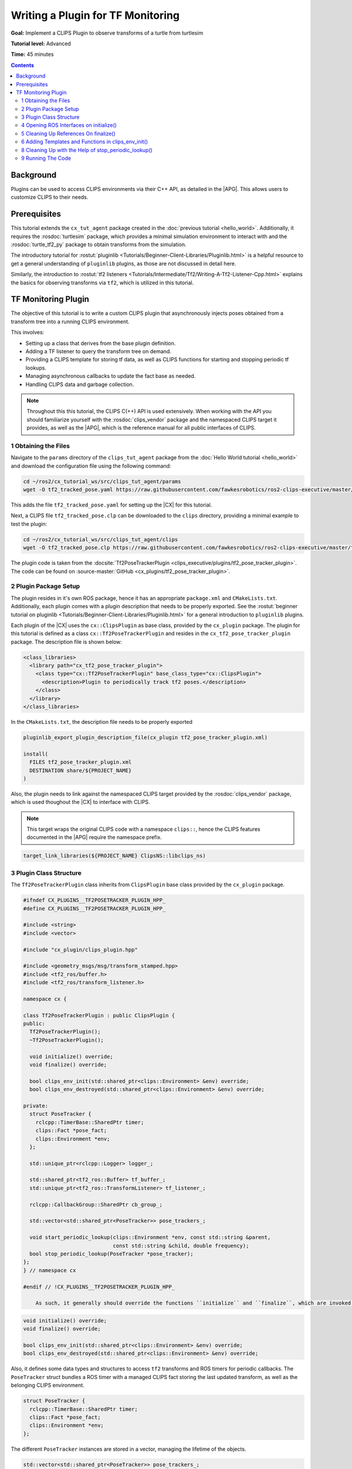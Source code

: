 Writing a Plugin for TF Monitoring
##################################

**Goal:** Implement a CLIPS Plugin to observe transforms of a turtle from turtlesim

**Tutorial level:** Advanced

**Time:** 45 minutes

.. contents:: Contents
   :depth: 2
   :local:

Background
----------

Plugins can be used to access CLIPS environments via their C++ API, as detailed in the |APG|.
This allows users to customize CLIPS to their needs.

Prerequisites
-------------

This tutorial extends the ``cx_tut_agent`` package created in the :doc:`previous tutorial <hello_world>`.
Additionally, it requires the :rosdoc:`turtlesim` package, which provides a minimal simulation environment to interact with and the :rosdoc:`turtle_tf2_py` package to obtain transforms from the simulation.

The introductory tutorial for :rostut:`pluginlib <Tutorials/Beginner-Client-Libraries/Pluginlib.html>` is a helpful resource to get a general understanding of ``pluginlib`` plugins, as those are not discussed in detail here.

Similarly, the introduction to :rostut:`tf2 listeners <Tutorials/Intermediate/Tf2/Writing-A-Tf2-Listener-Cpp.html>`  explains the basics for observing transforms via ``tf2``, which is utilized in this tutorial.

TF Monitoring Plugin
--------------------

The objective of this tutorial is to write a custom CLIPS plugin that asynchronously injects poses obtained from a transform tree into a running CLIPS environment.

This involves:

* Setting up a class that derives from the base plugin definition.
* Adding a TF listener to query the transform tree on demand.
* Providing a CLIPS template for storing tf data, as well as CLIPS functions for starting and stopping periodic tf lookups.
* Managing asynchronous callbacks to update the fact base as needed.
* Handling CLIPS data and garbage collection.

.. note::

    Throughout this this tutorial, the CLIPS C(++) API is used extensively.
    When working with the API you should familiarize yourself with the :rosdoc:`clips_vendor` package and the namespaced CLIPS target it provides, as well as the |APG|, which is the reference manual for all public interfaces of CLIPS.


1 Obtaining the Files
^^^^^^^^^^^^^^^^^^^^^

Navigate to the ``params`` directory of the ``clips_tut_agent`` package from the :doc:`Hello World tutorial <hello_world>` and download the configuration file using the following command:

.. code-block:: bash

   cd ~/ros2/cx_tutorial_ws/src/clips_tut_agent/params
   wget -O tf2_tracked_pose.yaml https://raw.githubusercontent.com/fawkesrobotics/ros2-clips-executive/master/tutorials/clips_tut_agent/params/tf2_tracked_pose.yaml

This adds the file ``tf2_tracked_pose.yaml`` for setting up the |CX| for this tutorial.

Next, a CLIPS file ``tf2_tracked_pose.clp`` can be downloaded to the ``clips`` directory, providing a minimal example to test the plugin:

.. code-block:: bash

   cd ~/ros2/cx_tutorial_ws/src/clips_tut_agent/clips
   wget -O tf2_tracked_pose.clp https://raw.githubusercontent.com/fawkesrobotics/ros2-clips-executive/master/tutorials/clips_tut_agent/clips/tf2_tracked_pose.clp

The plugin code is taken from the :docsite:`Tf2PoseTrackerPlugin <clips_executive/plugins/tf2_pose_tracker_plugin>`. The code can be found on :source-master:`GitHub <cx_plugins/tf2_pose_tracker_plugin>`.

2 Plugin Package Setup
^^^^^^^^^^^^^^^^^^^^^^

The plugin resides in it's own ROS package, hence it has an appropriate ``package.xml`` and ``CMakeLists.txt``. Additionally, each plugin comes with a plugin description that needs to be properly exported. See the
:rostut:`beginner tutorial on pluginlib
<Tutorials/Beginner-Client-Libraries/Pluginlib.html>` for a general introduction to ``pluginlib`` plugins.

Each plugin of the |CX| uses  the ``cx::ClipsPlugin`` as base class, provided by the ``cx_plugin`` package. The plugin for this tutorial is defined as a class ``cx::Tf2PoseTrackerPlugin`` and resides in the ``cx_tf2_pose_tracker_plugin`` package. The description file is shown below:

.. code-block:: xml

    <class_libraries>
      <library path="cx_tf2_pose_tracker_plugin">
        <class type="cx::Tf2PoseTrackerPlugin" base_class_type="cx::ClipsPlugin">
          <description>Plugin to periodically track tf2 poses.</description>
        </class>
      </library>
    </class_libraries>

In the ``CMakeLists.txt``, the description file needs to be properly exported

.. code-block:: cmake

    pluginlib_export_plugin_description_file(cx_plugin tf2_pose_tracker_plugin.xml)

    install(
      FILES tf2_pose_tracker_plugin.xml
      DESTINATION share/${PROJECT_NAME}
    )

Also, the plugin needs to link against the namespaced CLIPS target provided by the :rosdoc:`clips_vendor` package, which is used thoughout the |CX| to interface with CLIPS.

.. note::

    This target wraps the original CLIPS code with a namespace ``clips::``, hence the CLIPS features documented in the |APG| require the namespace prefix.

.. code-block:: cmake

    target_link_libraries(${PROJECT_NAME} ClipsNS::libclips_ns)


3 Plugin Class Structure
^^^^^^^^^^^^^^^^^^^^^^^^

The ``Tf2PoseTrackerPlugin`` class inherits from ``ClipsPlugin`` base class provided by the ``cx_plugin`` package.


.. code-block:: cpp

    #ifndef CX_PLUGINS__TF2POSETRACKER_PLUGIN_HPP_
    #define CX_PLUGINS__TF2POSETRACKER_PLUGIN_HPP_

    #include <string>
    #include <vector>

    #include "cx_plugin/clips_plugin.hpp"

    #include <geometry_msgs/msg/transform_stamped.hpp>
    #include <tf2_ros/buffer.h>
    #include <tf2_ros/transform_listener.h>

    namespace cx {

    class Tf2PoseTrackerPlugin : public ClipsPlugin {
    public:
      Tf2PoseTrackerPlugin();
      ~Tf2PoseTrackerPlugin();

      void initialize() override;
      void finalize() override;

      bool clips_env_init(std::shared_ptr<clips::Environment> &env) override;
      bool clips_env_destroyed(std::shared_ptr<clips::Environment> &env) override;

    private:
      struct PoseTracker {
        rclcpp::TimerBase::SharedPtr timer;
        clips::Fact *pose_fact;
        clips::Environment *env;
      };

      std::unique_ptr<rclcpp::Logger> logger_;

      std::shared_ptr<tf2_ros::Buffer> tf_buffer_;
      std::unique_ptr<tf2_ros::TransformListener> tf_listener_;

      rclcpp::CallbackGroup::SharedPtr cb_group_;

      std::vector<std::shared_ptr<PoseTracker>> pose_trackers_;

      void start_periodic_lookup(clips::Environment *env, const std::string &parent,
                                 const std::string &child, double frequency);
      bool stop_periodic_lookup(PoseTracker *pose_tracker);
    };
    } // namespace cx

    #endif // !CX_PLUGINS__TF2POSETRACKER_PLUGIN_HPP_

        As such, it generally should override the functions ``initialize`` and ``finalize``, which are invoked when the plugin is loaded, as well as the function ``clips_env_init`` and ``clips_env_destoyed``, which are called each time a CLIPS environment loads and unloads the plugin.

.. code-block:: cpp

  void initialize() override;
  void finalize() override;

  bool clips_env_init(std::shared_ptr<clips::Environment> &env) override;
  bool clips_env_destroyed(std::shared_ptr<clips::Environment> &env) override;

Also, it defines some data types and structures to access ``tf2`` transforms and ROS timers for periodic callbacks. The ``PoseTracker`` struct bundles a ROS timer with a managed CLIPS fact storing the last updated transform, as well as the belonging CLIPS environment.

.. code-block:: cpp

      struct PoseTracker {
        rclcpp::TimerBase::SharedPtr timer;
        clips::Fact *pose_fact;
        clips::Environment *env;
      };

The different ``PoseTracker`` instances are stored in a vector, managing the lifetime of the objects.

.. code-block:: cpp

      std::vector<std::shared_ptr<PoseTracker>> pose_trackers_;

Lastly, two helper functions are used that will be bound to CLIPS functions and will allow to create and destroy ``PoseTracker`` instances.

.. code-block:: cpp

      void start_periodic_lookup(clips::Environment *env, const std::string &parent,
                                 const std::string &child, double frequency);
      bool stop_periodic_lookup(PoseTracker *pose_tracker);

4 Opening ROS Interfaces on initialize()
^^^^^^^^^^^^^^^^^^^^^^^^^^^^^^^^^^^^^^^^

Plugin initialization involves all steps that should be done, before any CLIPS environment can utilize it's features.

Here, the transform listener is initialized with the help of the parent lifecycle node of the |CX|, provided from the base class.

.. code-block:: cpp

    void Tf2PoseTrackerPlugin::initialize() {
      logger_ = std::make_unique<rclcpp::Logger>(rclcpp::get_logger(plugin_name_));

      auto node = parent_.lock();
      // fetch plugin parameter
      cx::cx_utils::declare_parameter_if_not_declared(
          node, plugin_name_ + ".spin_thread", rclcpp::ParameterValue(true));
      bool tf_spin_thread;
      node->get_parameter(plugin_name_ + ".spin_thread", tf_spin_thread);

      // setup transform listener
      cb_group_ = node->create_callback_group(rclcpp::CallbackGroupType::Reentrant);
      tf_buffer_ = std::make_shared<tf2_ros::Buffer>(node->get_clock());
      tf_listener_ = std::make_unique<tf2_ros::TransformListener>(
          *tf_buffer_, node->get_node_base_interface(),
          node->get_node_logging_interface(), node->get_node_parameters_interface(),
          node->get_node_topics_interface(), tf_spin_thread);
    }

Note that plugins must provide default constructors. Information is only passed to a plugin after construction.
This is why the ROS logger is wrapped in a smart pointer (so it can be default-constructed), and only instanciated on the ``initialize()`` call, at which the actual plugin name is known (provided by the base class via ``plugin_name_``).

.. code-block:: cpp

      logger_ = std::make_unique<rclcpp::Logger>(rclcpp::get_logger(plugin_name_));


Additionally, a plugin-specific parameter ``spin_thread`` is declared and retrieved, stored under the respective plugin name.

.. code-block:: cpp

      // fetch plugin parameter
      cx::cx_utils::declare_parameter_if_not_declared(
          node, plugin_name_ + ".spin_thread", rclcpp::ParameterValue(true));
      bool tf_spin_thread;
      node->get_parameter(plugin_name_ + ".spin_thread", tf_spin_thread);

5 Cleaning Up References On finalize()
^^^^^^^^^^^^^^^^^^^^^^^^^^^^^^^^^^^^^^

During finalize the plugin cleans up all data structures it manages, in this cas the transform listener with the associated buffer and callback group as well as all managed ROS timers for tracking specific poses.

.. code-block:: cpp

    void Tf2PoseTrackerPlugin::finalize() {
      // release all memory and cancel all timers
      for(auto &pose_tracker: pose_trackers_) {
        pose_tracker->timer->cancel();
        clips::ReleaseFact(pose_tracker->pose_fact);
      }

      // release references
      pose_trackers_.clear();
      logger_.reset();
      tf_buffer_.reset();
      tf_listener_.reset();
      cb_group_.reset();
    }

In particular, all timers are properly cancelled and all references to CLIPS data is released for garbage collection.

.. note::

   Special care is required when handling data from CLIPS, as CLIPS manages it's memory including garbage collection as needed. ``Retain`` and ``Release`` functions are provided to safely interact with data.


6 Adding Templates and Functions in clips_env_init()
^^^^^^^^^^^^^^^^^^^^^^^^^^^^^^^^^^^^^^^^^^^^^^^^^^^^

Upon loading a plugin into an environment, the ``clips_env_init()`` function is invoked.

Here, a fact template is declared and two user-defined functions (UDFs) are provided to the environment.

.. code-block:: cpp

    bool Tf2PoseTrackerPlugin::clips_env_init(
        std::shared_ptr<clips::Environment> &env) {
      auto context = CLIPSEnvContext::get_context(env.get());
      RCLCPP_DEBUG(*logger_, "Initializing plugin for environment %s",
                   context->env_name_.c_str());

      // define fact template
      clips::Build(env.get(), "(deftemplate tf2-tracked-pose \
                (slot parent (type STRING)) \
                (slot child (type STRING)) \
                (slot stamp (type FLOAT)) \
                (multislot translation (type FLOAT) (cardinality 3 3)) \
                (multislot rotation (type FLOAT) (cardinality 4 4)) \
                (slot timer (type EXTERNAL-ADDRESS)) \
    )");

      // user defined functions
      clips::AddUDF(
          env.get(), "tf2-start-periodic-lookup", "b", 3, 3, ";sy;sy;d",
          [](clips::Environment *env, clips::UDFContext *udfc,
             clips::UDFValue *out) {
            auto *instance = static_cast<Tf2PoseTrackerPlugin *>(udfc->context);
            clips::UDFValue parent, child, freq;
            using namespace clips;
            clips::UDFNthArgument(udfc, 1, LEXEME_BITS, &parent);
            clips::UDFNthArgument(udfc, 2, LEXEME_BITS, &child);
            clips::UDFNthArgument(udfc, 3, NUMBER_BITS, &freq);

            try {
              instance->start_periodic_lookup(env, parent.lexemeValue->contents,
                                              child.lexemeValue->contents,
                                              freq.floatValue->contents);
              out->lexemeValue = clips::CreateBoolean(env, true);
            } catch (std::exception &e) {
              RCLCPP_ERROR(*instance->logger_, "Failed to create pose updater: %s",
                           e.what());
              out->lexemeValue = clips::CreateBoolean(env, false);
            }
          },
          "tf2_start_periodic_lookup", this);

      clips::AddUDF(
          env.get(), "tf2-stop-periodic-lookup", "b", 1, 1, ";e",
          [](clips::Environment *env, clips::UDFContext *udfc,
             clips::UDFValue *out) {
            auto *instance = static_cast<Tf2PoseTrackerPlugin *>(udfc->context);
            clips::UDFValue pose_tracker;
            using namespace clips;
            clips::UDFNthArgument(udfc, 1, EXTERNAL_ADDRESS_BIT, &pose_tracker);
            PoseTracker *typed_pose_tracker = static_cast<PoseTracker *>(
                pose_tracker.externalAddressValue->contents);
            out->lexemeValue = clips::CreateBoolean(
                env, instance->stop_periodic_lookup(typed_pose_tracker));
          },
          "tf2_stop_periodic_lookup", this);

      return true;
    }

6.1 Access to Environment Context
.................................

The function starts with a simple debugging statement that utilizes the plugins ROS logger to print for which environment the plugin is initialized. This requires accessing the context stored in each environment managed by the |CX|, as this is where custom data, such as the user-assigned name of each environment, is stored.

.. code-block::

      auto context = CLIPSEnvContext::get_context(env.get());
      RCLCPP_DEBUG(*logger_, "Initializing plugin for environment %s",
                   context->env_name_.c_str());

6.1 CLIPS Environments and Threading
....................................

CLIPS is not thread-safe, hence interactions with CLIPS need to be guarded from concurrent access.

The environment is already guarded by the mutex when entering ``clips_env_init()`` (invoked by the environment manager node), and it is safe to directly interact with the provided environment in this scope. The smae holds true for ``clips_env_destroyed()``.

The mutex belonging to a CLIPS environment is stored on the heap inside of the environment context (via the member ``context->env_mtx_``).


6.3 Constructs via Build Function
.................................

The ``Build`` function is used to construct a deftemplate for the environment from a string representation. This template is used to store the information obtained from transform lookups.

.. code-block:: cpp

  // define fact template
  clips::Build(env.get(), "(deftemplate tf2-tracked-pose \
            (slot parent (type STRING)) \
            (slot child (type STRING)) \
            (slot stamp (type FLOAT)) \
            (multislot translation (type FLOAT) (cardinality 3 3)) \
            (multislot rotation (type FLOAT) (cardinality 4 4)) \
            (slot timer (type EXTERNAL-ADDRESS)) \
)");


6.4 User-Defined Functions
..........................

A common motivation for writing plugins is to provide more functions that can be called in CLIPS. In the following, the definition for the first function "tf2-start-periodic-lookup" is examined more closely.
The corresponding ``AddUDF`` call needs the following arguments:

* A raw pointer to the ``Environment`` object that should register the user-defined function.
* The name of the function in CLIPS.
* The return specifier (here ``b`` for a boolean)
* Min and max number of arguments (exactly 3 in this case)
* The types of the function arguments, separated by ``;`` and starting with a fallback type, in this case left blank. ``sy`` indicates that both symbols and strings are accepted, ``d`` denotes floats.
* The function to invoke, which takes as arguments the environment pointer, a ``UDFContext`` for passing more data into the function and an output parameter storing the return value of the function. The function itself has no return value (void).
* An internal name for storing the function in the backend.
* Context that can be accessed when the function is invoked via the ``UDFContext`` argument (here, the reference to the plugin itself is passed as context to invoke some helper functions of the plugin).

.. code-block:: cpp

  // user defined functions
  clips::AddUDF(
      env.get(), "tf2-start-periodic-lookup", "b", 3, 3, ";sy;sy;d",
      [](clips::Environment *env, clips::UDFContext *udfc,
         clips::UDFValue *out) {
        auto *instance = static_cast<Tf2PoseTrackerPlugin *>(udfc->context);
        clips::UDFValue parent, child, freq;
        using namespace clips;
        clips::UDFNthArgument(udfc, 1, LEXEME_BITS, &parent);
        clips::UDFNthArgument(udfc, 2, LEXEME_BITS, &child);
        clips::UDFNthArgument(udfc, 3, NUMBER_BITS, &freq);

        try {
          instance->start_periodic_lookup(env, parent.lexemeValue->contents,
                                          child.lexemeValue->contents,
                                          freq.floatValue->contents);
          out->lexemeValue = clips::CreateBoolean(env, true);
        } catch (std::exception &e) {
          RCLCPP_ERROR(*instance->logger_, "Failed to create pose updater: %s",
                       e.what());
          out->lexemeValue = clips::CreateBoolean(env, false);
        }
      },
      "tf2_start_periodic_lookup", this);

Inside of the lambda function, the first step is to reconstruct the passed context via casting the held void reference to the appropriate type:

.. code-block:: cpp

            auto *instance = static_cast<Tf2PoseTrackerPlugin *>(udfc->context);

Next, the function arguments are retrieved. Since the number of arguments is fixed, this can be achieved using the ``UDFNthArgument`` function.

.. code-block:: cpp

            clips::UDFValue parent, child, freq;
            using namespace clips;
            clips::UDFNthArgument(udfc, 1, LEXEME_BITS, &parent);
            clips::UDFNthArgument(udfc, 2, LEXEME_BITS, &child);
            clips::UDFNthArgument(udfc, 3, NUMBER_BITS, &freq);

However, this snippet also showcases an unfortunate drawback when using a namespaced version of the CLIPS library, which is also mentioned in the known issues of the :rosdoc:`clips_vendor` package: The ``LEXEME_BITS`` and ``NUMBER_BITS`` statements are macros that extend to a disjunction of enum types, which are not properly namespaced.
Hence, the ``using namespace clips;`` directive is necessary here to properly use the macros.

Lastly, the helper function ``start_periodic_lookup`` is called using the context.
The CLIPS arguments are converted to their native C++ types, before they are passed at arguments to the helper function.
``STRING`` and ``SYMBOL`` types are stored a C-style strings (via ``lexemeValue``), while ``FLOAT`` values are mapped to ``double`` (via ``floatValue``).

.. code-block:: cpp

            try {
              instance->start_periodic_lookup(env, parent.lexemeValue->contents,
                                              child.lexemeValue->contents,
                                              freq.floatValue->contents);
              out->lexemeValue = clips::CreateBoolean(env, true);
            } catch (std::exception &e) {
              RCLCPP_ERROR(*instance->logger_, "Failed to create pose updater: %s",
                           e.what());
              out->lexemeValue = clips::CreateBoolean(env, false);
            }
          },

The output parameter is populated by creating a boolean indicating the success of the attempted helper function call.

The second UDF is populated in much of the same way, this time taking an external address (void *) as argument, which needs to be casted to it's expected type.

.. code-block:: cpp

  clips::AddUDF(
      env.get(), "tf2-stop-periodic-lookup", "b", 1, 1, ";e",
      [](clips::Environment *env, clips::UDFContext *udfc,
         clips::UDFValue *out) {
        auto *instance = static_cast<Tf2PoseTrackerPlugin *>(udfc->context);
        clips::UDFValue pose_tracker;
        using namespace clips;
        clips::UDFNthArgument(udfc, 1, EXTERNAL_ADDRESS_BIT, &pose_tracker);
        PoseTracker *typed_pose_tracker = static_cast<PoseTracker *>(
            pose_tracker.externalAddressValue->contents);
        out->lexemeValue = clips::CreateBoolean(
            env, instance->stop_periodic_lookup(typed_pose_tracker));
      },
      "tf2_stop_periodic_lookup", this);

.. note::

   The body of each UDF can safely access CLIPS because the context that invokes the function should ensure that the environment is locked already, typically this is the ``ExecutivePlugin`` that handles the CLIPS inference engine runs. Do not try to lock the environment again within the execution scope of a UDF.

7 Asynchronous Handling of CLIPS facts in start_periodic_lookup()

THe start_periodic_lookup function is responsible for creating a ROS timer that queries the transform tree and updates a fact to store the latest update to the retrieved pose.

.. code-block:: cpp

    void Tf2PoseTrackerPlugin::start_periodic_lookup(clips::Environment *env,
                                                     const std::string &parent,
                                                     const std::string &child,
                                                     double frequency) {
      using namespace std::chrono_literals;
      std::shared_ptr<PoseTracker> pose_tracker = std::make_shared<PoseTracker>();
      pose_tracker->env = env;
      auto node = parent_.lock();
      pose_tracker->timer = node->create_wall_timer(
          std::chrono::duration<double>(1.0 / frequency),
          [this, pose_tracker, env, parent, child]() {
            geometry_msgs::msg::TransformStamped tf;
            try {

              tf = tf_buffer_->lookupTransform(parent, child, tf2::TimePointZero);
              double stamp_sec =
                  tf.header.stamp.sec + tf.header.stamp.nanosec * 1e-9;

              // safely access CLIPS environment
              auto context = CLIPSEnvContext::get_context(env);
              std::scoped_lock clips_lock{context->env_mtx_};

              // update exisiting fact or create new one
              bool fact_exists = clips::FactExistp(pose_tracker->pose_fact);
              if (!pose_tracker->pose_fact || !fact_exists) {
                if (pose_tracker->pose_fact) {
                  // fact was retained before but did not survive the engine, this
                  // is not supposed to happen
                  RCLCPP_WARN(*logger_,
                              "TF lookup from %s to %s: fact was retained but does "
                              "not exist anymore",
                              parent.c_str(), child.c_str());
                  clips::ReleaseFact(pose_tracker->pose_fact);
                }

                // New fact needed, build and retain it
                clips::FactBuilder *fact_builder =
                    clips::CreateFactBuilder(env, "tf2-tracked-pose");
                clips::FBPutSlotCLIPSExternalAddress(
                    fact_builder, "timer",
                    clips::CreateCExternalAddress(env, pose_tracker.get()));
                clips::FBPutSlotString(fact_builder, "parent", parent.c_str());
                clips::FBPutSlotString(fact_builder, "child", child.c_str());
                clips::FBPutSlotFloat(fact_builder, "stamp", stamp_sec);
                clips::FBPutSlotMultifield(
                    fact_builder, "translation",
                    clips::StringToMultifield(
                        env, std::format("{} {} {}", tf.transform.translation.x,
                                         tf.transform.translation.y,
                                         tf.transform.translation.z)
                                 .c_str()));
                clips::FBPutSlotMultifield(
                    fact_builder, "rotation",
                    clips::StringToMultifield(
                        env, std::format("{} {} {} {}", tf.transform.rotation.x,
                                         tf.transform.rotation.y,
                                         tf.transform.rotation.z,
                                         tf.transform.rotation.w)
                                 .c_str()));
                pose_tracker->pose_fact = clips::FBAssert(fact_builder);
                clips::RetainFact(pose_tracker->pose_fact);
                clips::FBDispose(fact_builder);
              } else {
                // the fact exists and can can be modified
                clips::ReleaseFact(pose_tracker->pose_fact);
                clips::FactModifier *fact_modifier =
                    clips::CreateFactModifier(env, pose_tracker->pose_fact);
                clips::FMPutSlotFloat(fact_modifier, "stamp", stamp_sec);
                clips::FMPutSlotMultifield(
                    fact_modifier, "translation",
                    clips::StringToMultifield(
                        env, std::format("{} {} {}", tf.transform.translation.x,
                                         tf.transform.translation.y,
                                         tf.transform.translation.z)
                                 .c_str()));
                clips::FMPutSlotMultifield(
                    fact_modifier, "rotation",
                    clips::StringToMultifield(
                        env, std::format("{} {} {} {}", tf.transform.rotation.x,
                                         tf.transform.rotation.y,
                                         tf.transform.rotation.z,
                                         tf.transform.rotation.w)
                                 .c_str()));
                pose_tracker->pose_fact = clips::FMModify(fact_modifier);
                clips::RetainFact(pose_tracker->pose_fact);
                clips::FMDispose(fact_modifier);
              }
            } catch (const tf2::TransformException &e) {
              RCLCPP_WARN(*logger_, "TF lookup failed: %s", e.what());
            }
          },
          cb_group_);

      // store the pose tracker
      pose_trackers_.push_back(pose_tracker);
    }


7.1 Guarding the CLIPS Environment from Concurrent Access
.........................................................

This asynchronous task showcases the need for guarding the CLIPS environment from concurrent access.

While the UDF function body itself is guarded already, the callback of the created ROS timer is not.
Since the |CX| itself is ran via a :rostut:`MultiThreadedExecutor </Concepts/Intermediate/About-Executors.html>`, ROS callbacks are typically executed in parallel.

In order to obtain the required mutex, the environment context is retrieved. Then a scoped lock protects the remainder of this scope.

.. code-block:: cpp

          // safely access CLIPS environment
          auto context = CLIPSEnvContext::get_context(env);
          std::scoped_lock clips_lock{context->env_mtx_};

7.2 Creating and Modifying Facts
................................

The next step is to either create the initial fact for the data, or to update the previously asserted one with the new information.

For this, it is first checked, whether a new fact needs to be asserted (releasing the outdated fact reference if needed):

.. code-block:: cpp

              // update exisiting fact or create new one
              bool fact_exists = clips::FactExistp(pose_tracker->pose_fact);
              if (!pose_tracker->pose_fact || !fact_exists) {
                if (pose_tracker->pose_fact) {
                  // fact was retained before but did not survive the engine, this
                  // is not supposed to happen
                  RCLCPP_WARN(*logger_,
                              "TF lookup from %s to %s: fact was retained but does "
                              "not exist anymore",
                              parent.c_str(), child.c_str());
                  clips::ReleaseFact(pose_tracker->pose_fact);
                }

In case a new fact is needed, it can be created via the FactBuilder API. The resulting reference to the fact is retained to update it in subsequent iterations.
The ``timer`` slot is used to also hand a reference to the pose tracker object managing this timer, which can be used to stop the timer using the respective UDF.

.. code-block:: cpp

            // New fact needed, build and retain it
            clips::FactBuilder *fact_builder =
                clips::CreateFactBuilder(env, "tf2-tracked-pose");
            clips::FBPutSlotCLIPSExternalAddress(
                fact_builder, "timer",
                clips::CreateCExternalAddress(env, pose_tracker.get()));
            clips::FBPutSlotString(fact_builder, "parent", parent.c_str());
            clips::FBPutSlotString(fact_builder, "child", child.c_str());
            clips::FBPutSlotFloat(fact_builder, "stamp", stamp_sec);
            clips::FBPutSlotMultifield(
                fact_builder, "translation",
                clips::StringToMultifield(
                    env, std::format("{} {} {}", tf.transform.translation.x,
                                     tf.transform.translation.y,
                                     tf.transform.translation.z)
                             .c_str()));
            clips::FBPutSlotMultifield(
                fact_builder, "rotation",
                clips::StringToMultifield(
                    env, std::format("{} {} {} {}", tf.transform.rotation.x,
                                     tf.transform.rotation.y,
                                     tf.transform.rotation.z,
                                     tf.transform.rotation.w)
                             .c_str()));
            pose_tracker->pose_fact = clips::FBAssert(fact_builder);
            clips::RetainFact(pose_tracker->pose_fact);
            clips::FBDispose(fact_builder);


Similarly, if the last remembered fact still exists, the FactModifier API is used. Additionally, the old fact reference is released to mark it for garbage collection and the new reference is retained.

.. code-block:: cpp

          } else {
            // the fact exists and can can be modified
            clips::ReleaseFact(pose_tracker->pose_fact);
            clips::FactModifier *fact_modifier =
                clips::CreateFactModifier(env, pose_tracker->pose_fact);
            clips::FMPutSlotFloat(fact_modifier, "stamp", stamp_sec);
            clips::FMPutSlotMultifield(
                fact_modifier, "translation",
                clips::StringToMultifield(
                    env, std::format("{} {} {}", tf.transform.translation.x,
                                     tf.transform.translation.y,
                                     tf.transform.translation.z)
                             .c_str()));
            clips::FMPutSlotMultifield(
                fact_modifier, "rotation",
                clips::StringToMultifield(
                    env, std::format("{} {} {} {}", tf.transform.rotation.x,
                                     tf.transform.rotation.y,
                                     tf.transform.rotation.z,
                                     tf.transform.rotation.w)
                             .c_str()));
            pose_tracker->pose_fact = clips::FMModify(fact_modifier);
            clips::RetainFact(pose_tracker->pose_fact);
            clips::FMDispose(fact_modifier);
          }

This concludes the callback function of the pose tracker, which then is stored to a vector to manage it's lifetime, completing the task to to create a pose tracker.

.. code-block:: cpp

      // store the pose tracker
      pose_trackers_.push_back(pose_tracker);

8 Cleaning Up with the Help of stop_periodic_lookup()
^^^^^^^^^^^^^^^^^^^^^^^^^^^^^^^^^^^^^^^^^^^^^^^^^^^^^

The last thing that is left is to stop the pose tracker on demand, given the raw reference to it (as stored previously in the ``timer`` slot).
When locating the stored ``PoseTracker``, it's timer is cancelled and the associated fact is released for garbage collection (but not retracted), before it is removed from the vector, which cleans up the object.

.. code-block:: cpp

    bool Tf2PoseTrackerPlugin::stop_periodic_lookup(PoseTracker *pose_tracker) {
      // lookup active updater, cancel the timer and release the fact address
      auto it = std::find_if(pose_trackers_.begin(), pose_trackers_.end(),
                             [pose_tracker](const std::shared_ptr<PoseTracker> &p) {
                               return p.get() == pose_tracker;
                             });

      if (it != pose_trackers_.end()) {
        clips::ReleaseFact(it->get()->pose_fact);
        it->get()->timer->cancel();
        pose_trackers_.erase(it);
        return true;
      } else {
        RCLCPP_WARN(*logger_, "tf2-stop-periodic-lookup: failed to stop periodic "
                              "lookup, invalid pointer!");
        return false;
      }
    }

9 Running The Code
^^^^^^^^^^^^^^^^^^

Open a terminal and start the tf2 turtlesim demo:

.. code-block:: terminal

    ros2 launch turtle_tf2_py turtle_tf2_demo.launch.py

In a second terminal run the example setup for the plugin:

.. code-block:: terminal

    ros2 launch cx_bringup cx_launch.py manager_config:=tf2_tracked_pose.yaml package:=clips_tut_agent

It will track the pose of turtle1 with a frequency of 0.2 hz and stop the tracking after 5 updates.
